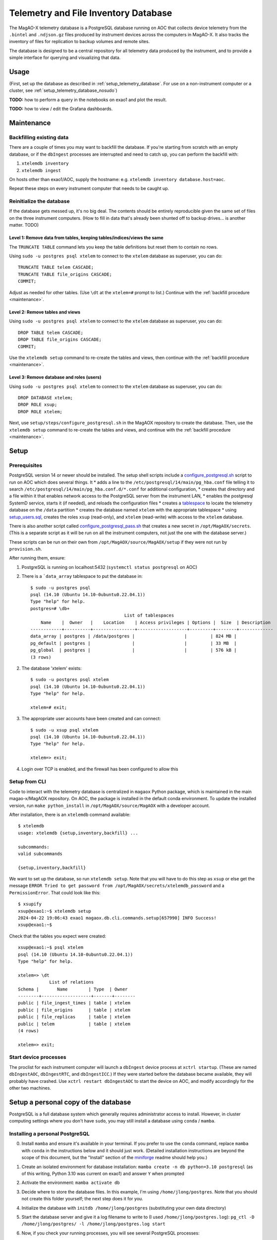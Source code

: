 Telemetry and File Inventory Database
=====================================

The MagAO-X telemetry database is a PostgreSQL database running on AOC that collects device telemetry from the ``.bintel`` and ``.ndjson.gz`` files produced by instrument devices across the computers in MagAO-X. It also tracks the inventory of files for replication to backup volumes and remote sites.

The database is designed to be a central repository for all telemetry data produced by the instrument, and to provide a simple interface for querying and visualizing that data.

Usage
-----

(First, set up the database as described in :ref:`setup_telemetry_database`. For use on a non-instrument computer or a cluster, see :ref:`setup_telemetry_database_nosudo`)

**TODO:** how to perform a query in the notebooks on exao1 and plot the result.

**TODO:** how to view / edit the Grafana dashboards.


.. _maintenance:

Maintenance
-----------

Backfilling existing data
~~~~~~~~~~~~~~~~~~~~~~~~~

There are a couple of times you may want to backfill the database. If you're starting from scratch with an empty database, or if the ``dbIngest`` processes are interrupted and need to catch up, you can perform the backfill with:

1. ``xtelemdb inventory``

2. ``xtelemdb ingest``

On hosts other than exao1/AOC, supply the hostname: e.g. ``xtelemdb inventory database.host=aoc``.

Repeat these steps on every instrument computer that needs to be caught up.

Reinitialize the database
~~~~~~~~~~~~~~~~~~~~~~~~~

If the database gets messed up, it's no big deal. The contents should be entirely reproducible given the same set of files on the three instrument computers. (How to fill in data that's already been shunted off to backup drives... is another matter. TODO)

Level 1: Remove data from tables, keeping tables/indices/views the same
^^^^^^^^^^^^^^^^^^^^^^^^^^^^^^^^^^^^^^^^^^^^^^^^^^^^^^^^^^^^^^^^^^^^^^^

The ``TRUNCATE TABLE`` command lets you keep the table definitions but reset them to contain no rows.

Using ``sudo -u postgres psql xtelem`` to connect to the ``xtelem`` database as superuser, you can do::

    TRUNCATE TABLE telem CASCADE;
    TRUNCATE TABLE file_origins CASCADE;
    COMMIT;

Adjust as needed for other tables. (Use ``\dt`` at the ``xtelem=#`` prompt to list.) Continue with the :ref:`backfill procedure <maintenance>`.

Level 2: Remove tables and views
^^^^^^^^^^^^^^^^^^^^^^^^^^^^^^^^

Using ``sudo -u postgres psql xtelem`` to connect to the ``xtelem`` database as superuser, you can do::

    DROP TABLE telem CASCADE;
    DROP TABLE file_origins CASCADE;
    COMMIT;

Use the ``xtelemdb setup`` command to re-create the tables and views, then continue with the :ref:`backfill procedure <maintenance>`.

Level 3: Remove database and roles (users)
^^^^^^^^^^^^^^^^^^^^^^^^^^^^^^^^^^^^^^^^^^

Using ``sudo -u postgres psql xtelem`` to connect to the ``xtelem`` database as superuser, you can do::

    DROP DATABASE xtelem;
    DROP ROLE xsup;
    DROP ROLE xtelem;

Next, use ``setup/steps/configure_postgresql.sh`` in the MagAOX repository to create the database. Then, use the ``xtelemdb setup`` command to re-create the tables and views, and continue with the :ref:`backfill procedure <maintenance>`.


.. _setup_telemetry_database:

Setup
-----

Prerequisites
~~~~~~~~~~~~~

PostgreSQL version 14 or newer should be installed. The setup shell scripts include a `configure_postgresql.sh <https://github.com/magao-x/MagAOX/blob/dev/setup/steps/configure_postgresql.sh>`_ script to run on AOC which does several things. It
* adds a line to the ``/etc/postgresql/14/main/pg_hba.conf`` file telling it to search ``/etc/postgresql/14/main/pg_hba.conf.d/*.conf`` for additional configuration,
* creates that directory and a file within it that enables network access to the PostgreSQL server from the instrument LAN,
* enables the postgresql SystemD service, starts it (if needed), and reloads the configuration files
* creates a `tablespace <https://www.postgresql.org/docs/current/manage-ag-tablespaces.html>`_ to locate the telemetry database on the ``/data`` partition
* creates the database named ``xtelem`` with the appropriate tablespace
* using `setup_users.sql <https://github.com/magao-x/MagAOX/blob/dev/setup/sql/setup_users.sql>`_, creates the roles ``xsup`` (read-only), and ``xtelem`` (read-write) with access to the ``xtelem`` database.

There is also another script called `configure_postgresql_pass.sh <https://github.com/magao-x/MagAOX/blob/dev/setup/steps/configure_postgresql_pass.sh>`_ that creates a new secret in ``/opt/MagAOX/secrets``. (This is a separate script as it will be run on all the instrument computers, not just the one with the database server.)

These scripts can be run on their own from ``/opt/MagAOX/source/MagAOX/setup`` if they were not run by ``provision.sh``.

After running them, ensure:

1. PostgreSQL is running on localhost:5432 (``systemctl status postgresql`` on AOC)
2. There is a ```data_array`` tablespace to put the database in::

    $ sudo -u postgres psql
    psql (14.10 (Ubuntu 14.10-0ubuntu0.22.04.1))
    Type "help" for help.
    postgres=# \db+
                                        List of tablespaces
        Name    |  Owner   |    Location    | Access privileges | Options |  Size  | Description
    ------------+----------+----------------+-------------------+---------+--------+-------------
    data_array | postgres | /data/postgres |                   |         | 824 MB |
    pg_default | postgres |                |                   |         | 33 MB  |
    pg_global  | postgres |                |                   |         | 576 kB |
    (3 rows)

2. The database 'xtelem' exists::

    $ sudo -u postgres psql xtelem
    psql (14.10 (Ubuntu 14.10-0ubuntu0.22.04.1))
    Type "help" for help.

    xtelem=# exit;

3. The appropriate user accounts have been created and can connect::

    $ sudo -u xsup psql xtelem
    psql (14.10 (Ubuntu 14.10-0ubuntu0.22.04.1))
    Type "help" for help.

    xtelem=> exit;

4. Login over TCP is enabled, and the firewall has been configured to allow this

Setup from CLI
~~~~~~~~~~~~~~

Code to interact with the telemetry database is centralized in ``magaox`` Python package, which is maintained in the main magao-x/MagAOX repository. On AOC, the package is installed in the default conda environment. To update the installed version, run ``make python_install`` in ``/opt/MagAOX/source/MagAOX`` with a developer account.

After installation, there is an ``xtelemdb`` command available::

    $ xtelemdb
    usage: xtelemdb {setup,inventory,backfill} ...

    subcommands:
    valid subcommands

    {setup,inventory,backfill}

We want to set up the database, so run ``xtelemdb setup``. Note that you will have to do this step as ``xsup`` or else get the message ``ERROR Tried to get password from /opt/MagAOX/secrets/xtelemdb_password`` and a ``PermissionError``. That could look like this::

    $ xsupify
    xsup@exao1:~$ xtelemdb setup
    2024-04-22 19:06:43 exao1 magaox.db.cli.commands.setup[657990] INFO Success!
    xsup@exao1:~$

Check that the tables you expect were created::

    xsup@exao1:~$ psql xtelem
    psql (14.10 (Ubuntu 14.10-0ubuntu0.22.04.1))
    Type "help" for help.

    xtelem=> \dt
                List of relations
    Schema |       Name        | Type  | Owner
    --------+-------------------+-------+--------
    public | file_ingest_times | table | xtelem
    public | file_origins      | table | xtelem
    public | file_replicas     | table | xtelem
    public | telem             | table | xtelem
    (4 rows)

    xtelem=> exit;

Start device processes
~~~~~~~~~~~~~~~~~~~~~~

The proclist for each instrument computer will launch a ``dbIngest`` device process at ``xctrl startup``. (These are named ``dbIngestAOC``, ``dbIngestRTC``, and ``dbIngestICC``.) If they were started before the database became available, they will probably have crashed. Use ``xctrl restart dbIngestAOC`` to start the device on AOC, and modify accordingly for the other two machines.


.. _setup_telemetry_database_nosudo:

Setup a personal copy of the database
-------------------------------------

PostgreSQL is a full database system which generally requires administrator access to install. However, in cluster computing settings where you don't have ``sudo``, you may still install a database using ``conda`` / ``mamba``.

Installing a personal PostgreSQL
~~~~~~~~~~~~~~~~~~~~~~~~~~~~~~~~

0. Install ``mamba`` and ensure it's available in your terminal. If you prefer to use the ``conda`` command, replace ``mamba`` with ``conda`` in the instructions below and it should just work. (Detailed installation instructions are beyond the scope of this document, but the "Install" section of the `miniforge <https://github.com/conda-forge/miniforge?tab=readme-ov-file#install>`_ readme should help you.)
1. Create an isolated environment for database installation: ``mamba create -n db python=3.10 postgresql`` (as of this writing, Python 3.10 was current on exao1) and answer ``Y`` when prompted
2. Activate the environment: ``mamba activate db``
3. Decide where to store the database files. In this example, I'm using ``/home/jlong/postgres``. Note that you should not create this folder yourself; the next step does it for you.
4. Initialize the database with ``initdb /home/jlong/postgres`` (substituting your own data directory)
5. Start the database server and give it a log filename to write to (I used ``/home/jlong/postgres.log``): ``pg_ctl -D /home/jlong/postgres/ -l /home/jlong/postgres.log start``
6. Now, if you check your running processes, you will see several PostgreSQL processes::

    $ ps aux | grep postgres
    jlong     106393  0.0  0.0 437524 26224 ?        Ss   11:43   0:00 /mnt/home/jlong/miniforge3/envs/db/bin/postgres -D /home/jlong/postgres
    jlong     106394  0.0  0.0 437524  8208 ?        Ss   11:43   0:00 postgres: checkpointer
    jlong     106395  0.0  0.0 437524  5264 ?        Ss   11:43   0:00 postgres: background writer
    jlong     106397  0.0  0.0 437524  9368 ?        Ss   11:43   0:00 postgres: walwriter
    jlong     106398  0.0  0.0 438548  8260 ?        Ss   11:43   0:00 postgres: autovacuum launcher
    jlong     106399  0.0  0.0 438548  6428 ?        Ss   11:43   0:00 postgres: logical replication launcher
    jlong     107124  0.0  0.0 221964  1120 pts/1    S+   12:00   0:00 grep --color=auto postgres

7. Connect to the ``postgres`` database as yourself to verify it worked (use Ctrl-D to exit)::

    $ psql postgres
    psql (16.2)
    Type "help" for help.

    postgres=#

8. Run ``CREATE DATABASE xtelem;`` to create the database.

Setting up the MagAO-X telemetry database
~~~~~~~~~~~~~~~~~~~~~~~~~~~~~~~~~~~~~~~~~

For a single-user instance we will not bother setting up roles other than the one for your own user account. (See https://github.com/magao-x/MagAOX/tree/dev/setup/sql for what the provisioning process would do.)

0. Clone the MagAO-X system software somewhere convenient::

    $ git clone https://github.com/magao-x/MagAOX.git

1. Install the MagAO-X Python library (n.b. you should still be in the ``db`` conda environment we created)::

    $ cd MagAOX/python
    $ pip install -e .
    $ xtelemdb
    usage: xtelemdb {backfill,inventory,setup} ...

    subcommands:
      valid subcommands

      {backfill,inventory,setup}

2. Create a configuration file to simplify later steps::

    $ cat xtelemdb.conf.toml
    data_dirs = [
        "/mnt/ceph/users/jlong/magao-x/archive/aoc/logs",
        "/mnt/ceph/users/jlong/magao-x/archive/aoc/rawimages",
        "/mnt/ceph/users/jlong/magao-x/archive/aoc/telem",
        "/mnt/ceph/users/jlong/magao-x/archive/rtc/logs",
        "/mnt/ceph/users/jlong/magao-x/archive/rtc/rawimages",
        "/mnt/ceph/users/jlong/magao-x/archive/rtc/telem",
        "/mnt/ceph/users/jlong/magao-x/archive/icc/logs",
        "/mnt/ceph/users/jlong/magao-x/archive/icc/rawimages",
        "/mnt/ceph/users/jlong/magao-x/archive/icc/telem",
    ]
    [database]
    user = "jlong"

3. Perform setup::

    $ xtelemdb setup -c xtelemdb.conf.toml

4. Perform inventory::

    $ xtelemdb inventory -c xtelemdb.conf.toml

5. Perform backfill::

    $ xtelemdb backfill -c xtelemdb.conf.toml

Note that in this configuration there are no MagAO-X apps like ``dbIngestAOC`` keeping the database up-to-date, so you will have to run ``inventory`` and ``backfill`` again whenever you add new data.
